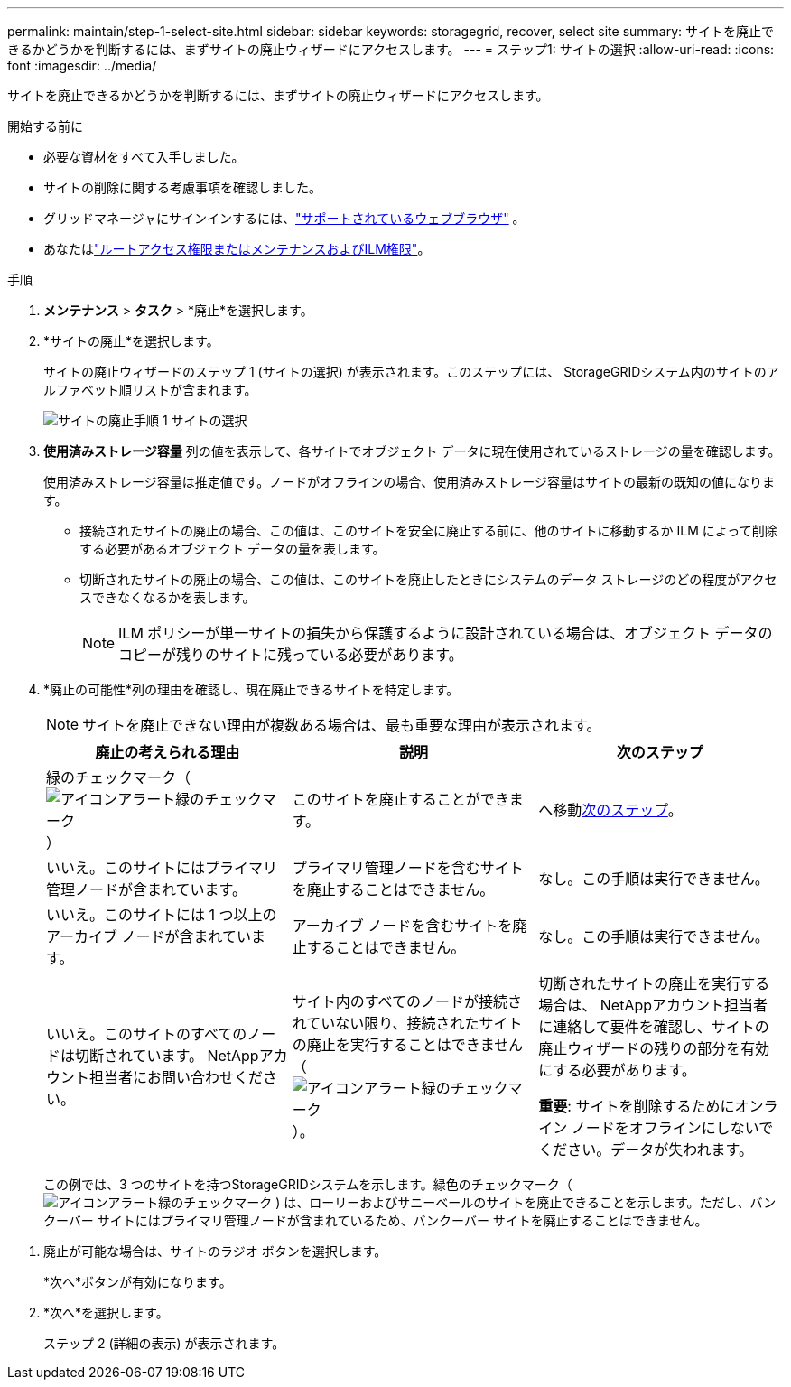 ---
permalink: maintain/step-1-select-site.html 
sidebar: sidebar 
keywords: storagegrid, recover, select site 
summary: サイトを廃止できるかどうかを判断するには、まずサイトの廃止ウィザードにアクセスします。 
---
= ステップ1: サイトの選択
:allow-uri-read: 
:icons: font
:imagesdir: ../media/


[role="lead"]
サイトを廃止できるかどうかを判断するには、まずサイトの廃止ウィザードにアクセスします。

.開始する前に
* 必要な資材をすべて入手しました。
* サイトの削除に関する考慮事項を確認しました。
* グリッドマネージャにサインインするには、link:../admin/web-browser-requirements.html["サポートされているウェブブラウザ"] 。
* あなたはlink:../admin/admin-group-permissions.html["ルートアクセス権限またはメンテナンスおよびILM権限"]。


.手順
. *メンテナンス* > *タスク* > *廃止*を選択します。
. *サイトの廃止*を選択します。
+
サイトの廃止ウィザードのステップ 1 (サイトの選択) が表示されます。このステップには、 StorageGRIDシステム内のサイトのアルファベット順リストが含まれます。

+
image::../media/decommission_site_step_select_site.png[サイトの廃止手順 1 サイトの選択]

. *使用済みストレージ容量* 列の値を表示して、各サイトでオブジェクト データに現在使用されているストレージの量を確認します。
+
使用済みストレージ容量は推定値です。ノードがオフラインの場合、使用済みストレージ容量はサイトの最新の既知の値になります。

+
** 接続されたサイトの廃止の場合、この値は、このサイトを安全に廃止する前に、他のサイトに移動するか ILM によって削除する必要があるオブジェクト データの量を表します。
** 切断されたサイトの廃止の場合、この値は、このサイトを廃止したときにシステムのデータ ストレージのどの程度がアクセスできなくなるかを表します。
+

NOTE: ILM ポリシーが単一サイトの損失から保護するように設計されている場合は、オブジェクト データのコピーが残りのサイトに残っている必要があります。



. *廃止の可能性*列の理由を確認し、現在廃止できるサイトを特定します。
+

NOTE: サイトを廃止できない理由が複数ある場合は、最も重要な理由が表示されます。

+
[cols="1a,1a,1a"]
|===
| 廃止の考えられる理由 | 説明 | 次のステップ 


 a| 
緑のチェックマーク（image:../media/icon_alert_green_checkmark.png["アイコンアラート緑のチェックマーク"] ）
 a| 
このサイトを廃止することができます。
 a| 
へ移動<<decommission_possible,次のステップ>>。



 a| 
いいえ。このサイトにはプライマリ管理ノードが含まれています。
 a| 
プライマリ管理ノードを含むサイトを廃止することはできません。
 a| 
なし。この手順は実行できません。



 a| 
いいえ。このサイトには 1 つ以上のアーカイブ ノードが含まれています。
 a| 
アーカイブ ノードを含むサイトを廃止することはできません。
 a| 
なし。この手順は実行できません。



 a| 
いいえ。このサイトのすべてのノードは切断されています。  NetAppアカウント担当者にお問い合わせください。
 a| 
サイト内のすべてのノードが接続されていない限り、接続されたサイトの廃止を実行することはできません（image:../media/icon_alert_green_checkmark.png["アイコンアラート緑のチェックマーク"] ）。
 a| 
切断されたサイトの廃止を実行する場合は、 NetAppアカウント担当者に連絡して要件を確認し、サイトの廃止ウィザードの残りの部分を有効にする必要があります。

*重要*: サイトを削除するためにオンライン ノードをオフラインにしないでください。データが失われます。

|===
+
この例では、3 つのサイトを持つStorageGRIDシステムを示します。緑色のチェックマーク（image:../media/icon_alert_green_checkmark.png["アイコンアラート緑のチェックマーク"] ) は、ローリーおよびサニーベールのサイトを廃止できることを示します。ただし、バンクーバー サイトにはプライマリ管理ノードが含まれているため、バンクーバー サイトを廃止することはできません。



[[decommission_possible]]
. 廃止が可能な場合は、サイトのラジオ ボタンを選択します。
+
*次へ*ボタンが有効になります。

. *次へ*を選択します。
+
ステップ 2 (詳細の表示) が表示されます。


